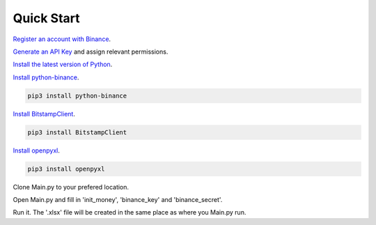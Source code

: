 Quick Start
-----------

`Register an account with Binance <https://www.binance.com/register.html?ref=10099792>`_.

`Generate an API Key <https://www.binance.com/userCenter/createApi.html>`_ and assign relevant permissions.

`Install the latest version of Python <https://www.python.org/downloads/>`_.

`Install python-binance <https://github.com/sammchardy/python-binance>`_.

.. code:: bash

    pip3 install python-binance
    
`Install BitstampClient <https://github.com/kmadac/bitstamp-python-client>`_.

.. code:: bash

    pip3 install BitstampClient
    
`Install openpyxl <https://openpyxl.readthedocs.io/en/default/>`_.

.. code:: bash

    pip3 install openpyxl
    

Clone Main.py to your prefered location.

Open Main.py and fill in 'init_money', 'binance_key' and 'binance_secret'.

Run it. The '.xlsx' file will be created in the same place as where you Main.py run.
    




